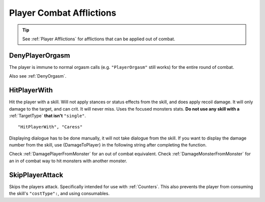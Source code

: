 .. _Player Combat Afflictions:

**Player Combat Afflictions**
==============================

.. tip::

  See :ref:`Player Afflictions` for afflictions that can be applied out of combat.

.. _DenyPlayerOrgasm:

**DenyPlayerOrgasm**
-----------------------
The player is immune to normal orgasm calls (e.g. ``"PlayerOrgasm"`` still works) for the entire round of combat.

Also see :ref:`DenyOrgasm`.

.. _HitPlayerWith:

**HitPlayerWith**
------------------
Hit the player with a skill.
Will not apply stances or status effects from the skill, and does apply recoil damage.
It will only damage to the target, and can crit. It will never miss. Uses the focused monsters stats.
**Do not use any skill with a** :ref:`TargetType` **that isn't** ``"single"``.

::

  "HitPlayerWith", "Caress"

Displaying dialogue has to be done manually, it will not take dialogue from the skill.
If you want to display the damage number from the skill, use {DamageToPlayer} in the following string after completing the function.

Check :ref:`DamagePlayerFromMonster` for an out of combat equivalent.
Check :ref:`DamageMonsterFromMonster` for an in of combat way to hit monsters with another monster.

.. _SkipPlayerAttack:

**SkipPlayerAttack**
---------------------
Skips the players attack. Specifically intended for use with :ref:`Counters`. This also prevents the player from consuming the skill's ``"costType":``, and using consumables.
